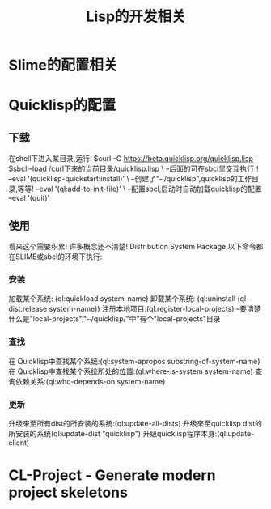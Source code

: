 #+TITLE: Lisp的开发相关
* Slime的配置相关
* Quicklisp的配置
** 下载
在shell下进入某目录,运行:
$curl -O https://beta.quicklisp.org/quicklisp.lisp
$sbcl --load /curl下来的当前目录/quicklisp.lisp \  --后面的可在sbcl里交互执行！
      --eval '(quicklisp-quickstart:install)' \  --创建了"~/quicklisp",quicklisp的工作目录,等等!
      --eval '(ql:add-to-init-file)'   \         --配置sbcl,启动时自动加载quicklisp的配置
      --eval '(quit)'
** 使用
看来这个需要积累!
许多概念还不清楚! Distribution System Package
以下命令都在SLIME或sbcl的环境下执行:
*** 安装
加载某个系统: (ql:quickload system-name)
卸载某个系统: (ql:uninstall (ql-dist:release system-name))
注册本地项目:(ql:register-local-projects) --要清楚什么是"local-projects","~/quicklisp/"中”有个"local-projects"目录
*** 查找
在 Quicklisp中查找某个系统:(ql:system-apropos substring-of-system-name)
在 Quicklisp中查找某个系统所处的位置:(ql:where-is-system system-name)
查询依赖关系:(ql:who-depends-on system-name)
*** 更新
升级來至所有dist的所安装的系统:(ql:update-all-dists)
升级來至quicklisp dist的所安装的系统(ql:update-dist "quicklisp")
升级quicklisp程序本身:(ql:update-client)
* CL-Project - Generate modern project skeletons
** 

